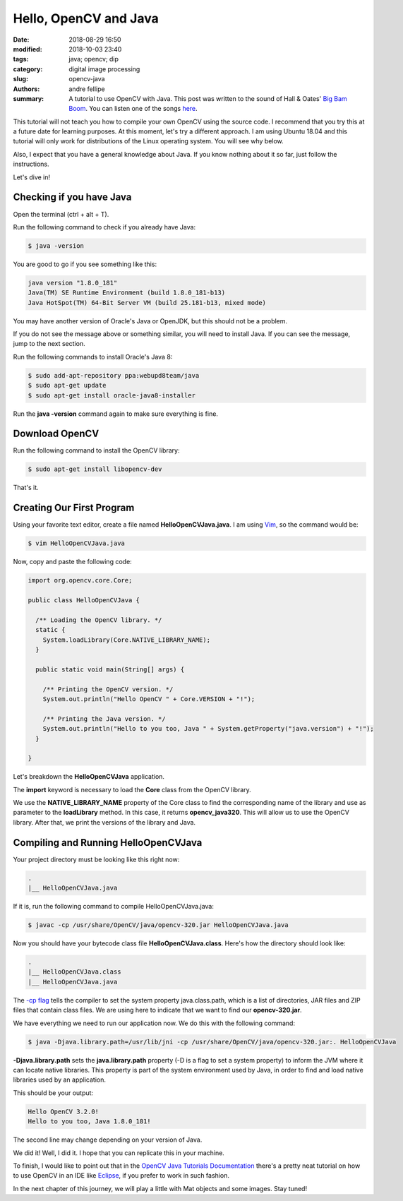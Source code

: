 Hello, OpenCV and Java
#######################

:date: 2018-08-29 16:50
:modified: 2018-10-03 23:40
:tags: java; opencv; dip
:category: digital image processing
:slug: opencv-java
:authors: andre fellipe
:summary: A tutorial to use OpenCV with Java. This post was written to the sound of Hall & Oates' `Big Bam Boom`_. You can listen one of the songs here_.

This tutorial will not teach you how to compile your own OpenCV using the source code. I recommend that you try this at a future date for learning purposes. At this moment, let's try a different approach. I am using Ubuntu 18.04 and this tutorial will only work for distributions of the Linux operating system. You will see why below.

Also, I expect that you have a general knowledge about Java. If you know nothing about it so far, just follow the instructions.

Let's dive in!

Checking if you have Java
=========================

Open the terminal (ctrl + alt + T).

Run the following command to check if you already have Java:

.. code-block:: console

    $ java -version

You are good to go if you see something like this:

.. code-block:: console

    java version "1.8.0_181"
    Java(TM) SE Runtime Environment (build 1.8.0_181-b13)
    Java HotSpot(TM) 64-Bit Server VM (build 25.181-b13, mixed mode)

You may have another version of Oracle's Java or OpenJDK, but this should not be a problem.

If you do not see the message above or something similar, you will need to install Java. If you can see the message, jump to the next section.

Run the following commands to install Oracle's Java 8:

.. code-block:: console

    $ sudo add-apt-repository ppa:webupd8team/java
    $ sudo apt-get update
    $ sudo apt-get install oracle-java8-installer

Run the **java -version** command again to make sure everything is fine.

Download OpenCV
===============

Run the following command to install the OpenCV library:

.. code-block:: console

    $ sudo apt-get install libopencv-dev

That's it.

Creating Our First Program
==========================

Using your favorite text editor, create a file named **HelloOpenCVJava.java**. I am using Vim_, so the command would be:

.. code-block:: console

    $ vim HelloOpenCVJava.java

Now, copy and paste the following code:
  
.. code-block:: java

    import org.opencv.core.Core;

    public class HelloOpenCVJava {

      /** Loading the OpenCV library. */
      static {
        System.loadLibrary(Core.NATIVE_LIBRARY_NAME);
      }

      public static void main(String[] args) {

        /** Printing the OpenCV version. */
        System.out.println("Hello OpenCV " + Core.VERSION + "!");

        /** Printing the Java version. */
        System.out.println("Hello to you too, Java " + System.getProperty("java.version") + "!");
      }

    }

Let's breakdown the **HelloOpenCVJava** application.

The **import** keyword is necessary to load the **Core** class from the OpenCV library.

We use the **NATIVE\_LIBRARY\_NAME** property of the Core class to find the corresponding name of the library and use as parameter to the **loadLibrary** method. In this case, it returns **opencv\_java320**. This will allow us to use the OpenCV library. After that, we print the versions of the library and Java.

Compiling and Running HelloOpenCVJava
=====================================

Your project directory must be looking like this right now:

.. code-block:: console

    .
    |__ HelloOpenCVJava.java

If it is, run the following command to compile HelloOpenCVJava.java:

.. code-block:: console

    $ javac -cp /usr/share/OpenCV/java/opencv-320.jar HelloOpenCVJava.java

Now you should have your bytecode class file **HelloOpenCVJava.class**. Here's how the directory should look like:

.. code-block:: console

    .
    |__ HelloOpenCVJava.class
    |__ HelloOpenCVJava.java

The `-cp flag`_ tells the compiler to set the system property java.class.path, which is a list of directories, JAR files and ZIP files that contain class files. We are using here to indicate that we want to find our **opencv-320.jar**.

We have everything we need to run our application now. We do this with the following command:

.. code-block:: console

    $ java -Djava.library.path=/usr/lib/jni -cp /usr/share/OpenCV/java/opencv-320.jar:. HelloOpenCVJava

**-Djava.library.path** sets the **java.library.path** property (-D is a flag to set a system property) to inform the JVM where it can locate native libraries. This property is part of the system environment used by Java, in order to find and load native libraries used by an application.

This should be your output:

.. code-block:: console

    Hello OpenCV 3.2.0!
    Hello to you too, Java 1.8.0_181!

The second line may change depending on your version of Java.

We did it! Well, I did it. I hope that you can replicate this in your machine.

To finish, I would like to point out that in the `OpenCV Java Tutorials Documentation`_ there's a pretty neat tutorial on how to use OpenCV in an IDE like Eclipse_, if you prefer to work in such fashion.

In the next chapter of this journey, we will play a little with Mat objects and some images. Stay tuned!

.. _`Big Bam Boom`: https://en.wikipedia.org/wiki/Big_Bam_Boom
.. _here: https://www.youtube.com/watch?v=s_8KR-n2fBQ
.. _Vim: https://en.wikipedia.org/wiki/Vim_(text_editor)
.. _`-cp flag`: https://docs.oracle.com/javase/8/docs/technotes/tools/windows/findingclasses.html#BABBFCIJ
.. _`OpenCV Java Tutorials Documentation`: https://opencv-java-tutorials.readthedocs.io/en/latest/01-installing-opencv-for-java.html#set-up-opencv-for-java-in-eclipse
.. _Eclipse: https://www.eclipse.org/
